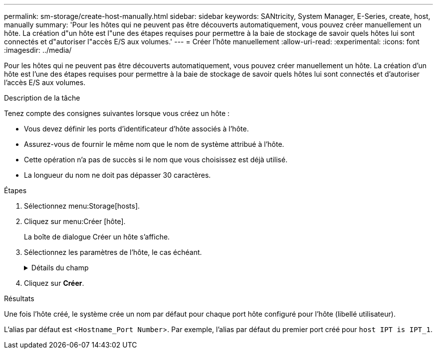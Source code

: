---
permalink: sm-storage/create-host-manually.html 
sidebar: sidebar 
keywords: SANtricity, System Manager, E-Series, create, host, manually 
summary: 'Pour les hôtes qui ne peuvent pas être découverts automatiquement, vous pouvez créer manuellement un hôte. La création d"un hôte est l"une des étapes requises pour permettre à la baie de stockage de savoir quels hôtes lui sont connectés et d"autoriser l"accès E/S aux volumes.' 
---
= Créer l'hôte manuellement
:allow-uri-read: 
:experimental: 
:icons: font
:imagesdir: ../media/


[role="lead"]
Pour les hôtes qui ne peuvent pas être découverts automatiquement, vous pouvez créer manuellement un hôte. La création d'un hôte est l'une des étapes requises pour permettre à la baie de stockage de savoir quels hôtes lui sont connectés et d'autoriser l'accès E/S aux volumes.

.Description de la tâche
Tenez compte des consignes suivantes lorsque vous créez un hôte :

* Vous devez définir les ports d'identificateur d'hôte associés à l'hôte.
* Assurez-vous de fournir le même nom que le nom de système attribué à l'hôte.
* Cette opération n'a pas de succès si le nom que vous choisissez est déjà utilisé.
* La longueur du nom ne doit pas dépasser 30 caractères.


.Étapes
. Sélectionnez menu:Storage[hosts].
. Cliquez sur menu:Créer [hôte].
+
La boîte de dialogue Créer un hôte s'affiche.

. Sélectionnez les paramètres de l'hôte, le cas échéant.
+
.Détails du champ
[%collapsible]
====
[cols="25h,~"]
|===
| Réglage | Description 


 a| 
Nom
 a| 
Saisissez un nom pour le nouvel hôte.



 a| 
Type de système d'exploitation hôte
 a| 
Sélectionnez le système d'exploitation en cours d'exécution sur le nouvel hôte dans la liste déroulante.



 a| 
Type d'interface hôte
 a| 
(Facultatif) si plusieurs types d'interface hôte sont pris en charge sur votre baie de stockage, sélectionnez le type d'interface hôte que vous souhaitez utiliser.



 a| 
Ports hôtes
 a| 
Effectuez l'une des opérations suivantes :

** *Sélectionnez interface d'E/S*
+
En général, les ports hôtes doivent avoir ouvert une session et être disponibles dans la liste déroulante. Vous pouvez sélectionner les identificateurs de port hôte dans la liste.

** *Ajout manuel*
+
Si aucun identifiant de port hôte n'apparaît dans la liste, cela signifie que le port hôte n'est pas connecté. Un utilitaire HBA ou l'utilitaire d'initiateur iSCSI peut être utilisé pour rechercher les identificateurs de port hôte et les associer à l'hôte.

+
Vous pouvez entrer manuellement les identificateurs de port hôte ou les copier/coller à partir de l'utilitaire (un par un) dans le champ *ports hôte*.

+
Vous devez sélectionner un identificateur de port hôte à la fois pour l'associer à l'hôte, mais vous pouvez continuer à sélectionner autant d'identificateurs qui sont associés à l'hôte. Chaque identifiant est affiché dans le champ *ports hôte*. Si nécessaire, vous pouvez également supprimer un identificateur en sélectionnant *X* en regard de celui-ci.





 a| 
Initiateur CHAP
 a| 
(Facultatif) si vous avez sélectionné ou saisi manuellement un port hôte avec un IQN iSCSI, et si vous souhaitez avoir besoin d'un hôte qui tente d'accéder à la matrice de stockage pour s'authentifier à l'aide du protocole CHAP (Challenge Handshake Authentication Protocol), cochez la case *CHAP initiator*. Pour chaque port hôte iSCSI que vous avez sélectionné ou saisi manuellement, procédez comme suit :

** Entrez le même code secret CHAP qui a été défini sur chaque initiateur hôte iSCSI pour l'authentification CHAP. Si vous utilisez l'authentification CHAP mutuelle (authentification bidirectionnelle permettant à un hôte de se valider sur la baie de stockage et pour qu'une baie de stockage se valide sur l'hôte), vous devez également définir le secret CHAP pour la baie de stockage lors de la configuration initiale ou en modifiant les paramètres.
** Laissez le champ vide si vous n'avez pas besoin d'une authentification de l'hôte.


Actuellement, la seule méthode d'authentification iSCSI utilisée par System Manager est CHAP.

|===
====
. Cliquez sur *Créer*.


.Résultats
Une fois l'hôte créé, le système crée un nom par défaut pour chaque port hôte configuré pour l'hôte (libellé utilisateur).

L'alias par défaut est <``Hostname_Port Number``>. Par exemple, l'alias par défaut du premier port créé pour `host IPT is IPT_1`.
